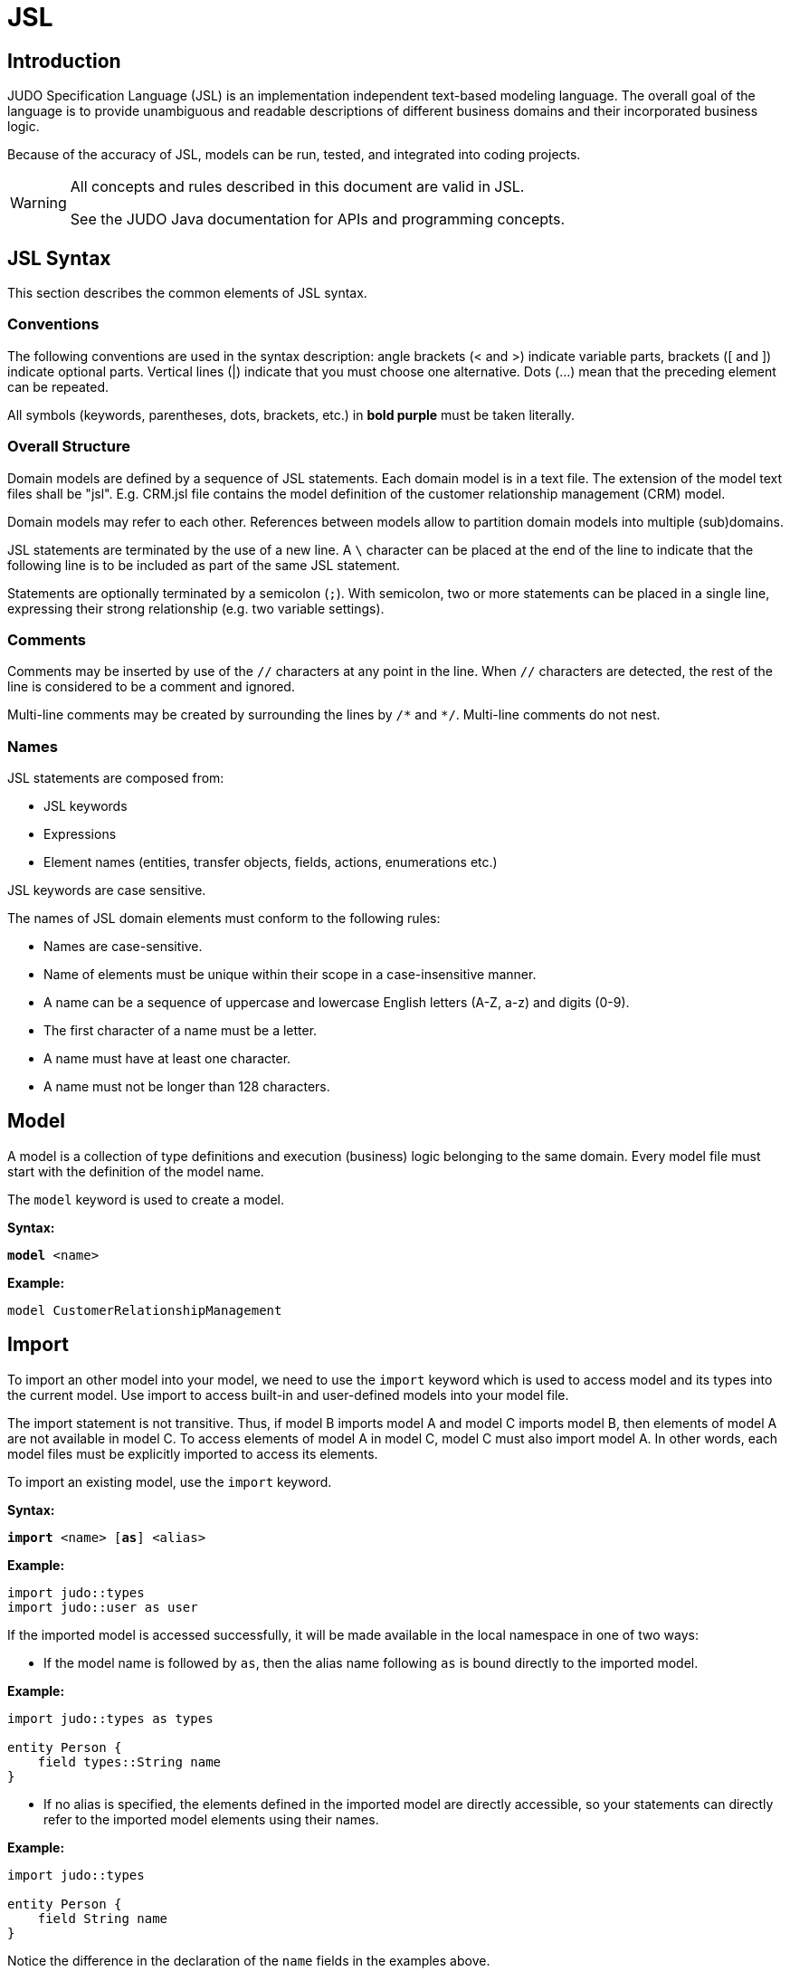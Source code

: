 = JSL
ifndef::env-site,env-github[]
// include::../_attributes.adoc[]
endif::[]
// Settings
:idprefix:
:idseparator: -
:icons: font
:KW: [purple]##**
:KWE: **##

////
TODO

* plantUML pictures
* optimistic locking
* remove judo word from judo::types ???
* case-sensitive (==) and case-insensitive (<,>) comparsion of strings shall be reviewed

* field keyword is optional (or not?)
* float primitive type
* numeric operators must be tested
* millisecond in arithmetic in sql shall be tested
* add syntax highlight to example codes
* there are no domain model primitives defined by default shall be discussed more in details

////

== Introduction

JUDO Specification Language (JSL) is an implementation independent text-based modeling language. The overall goal of the language is to provide unambiguous and readable descriptions of different business domains and their incorporated business logic.

Because of the accuracy of JSL, models can be run, tested, and integrated into coding projects.

[WARNING]
====
All concepts and rules described in this document are valid in JSL.

See the JUDO Java documentation for APIs and programming concepts. 
====

== JSL Syntax

This section describes the common elements of JSL syntax.

=== Conventions

The following conventions are used in the syntax description: angle brackets (< and >) indicate variable parts, brackets ([ and ]) indicate optional parts. Vertical lines (|) indicate that you must choose one alternative. Dots (...) mean that the preceding element can be repeated.

All symbols (keywords, parentheses, dots, brackets, etc.) in [purple]#**bold purple**# must be taken literally.

=== Overall Structure

Domain models are defined by a sequence of JSL statements. Each domain model is in a text file. The extension of the model text files shall be "jsl". E.g. CRM.jsl file contains the model definition of the customer relationship management (CRM) model.

Domain models may refer to each other. References between models allow to partition domain models into multiple (sub)domains.

JSL statements are terminated by the use of a new line. A `\` character can be placed at the end of the line to indicate that the following line is to be included as part of the same JSL statement.

Statements are optionally terminated by a semicolon (`;`). With semicolon, two or more statements can be placed in a single line, expressing their strong relationship (e.g. two variable settings).

=== Comments

Comments may be inserted by use of the `//` characters at any point in the line. When `//` characters are detected, the rest of the line is considered to be a comment and ignored.

Multi-line comments may be created by surrounding the lines by `/\*` and `*/`. Multi-line comments do not nest.

=== Names

JSL statements are composed from:

* JSL keywords
* Expressions
* Element names (entities, transfer objects, fields, actions, enumerations etc.)

JSL keywords are case sensitive.

The names of JSL domain elements must conform to the following rules:

* Names are case-sensitive.
* Name of elements must be unique within their scope in a case-insensitive manner.
* A name can be a sequence of uppercase and lowercase English letters (A-Z, a-z) and digits (0-9).
* The first character of a name must be a letter.
* A name must have at least one character.
* A name must not be longer than 128 characters.


== Model

A model is a collection of type definitions and execution (business) logic belonging to the same domain. Every model file must start with the definition of the model name.

The `model` keyword is used to create a model.

*Syntax:*

[subs="quotes"]
----
[purple]#**model**# &lt;name>
----

*Example:*

----
model CustomerRelationshipManagement
----

== Import

To import an other model into your model, we need to use the `import` keyword which is used to access model and its types into the current model. Use import to access built-in and user-defined models into your model file. 

The import statement is not transitive. Thus, if model B imports model A and model C imports model B, then elements of model A are not available in model C. To access elements of model A in model C, model C must also import model A. In other words, each model files must be explicitly imported to access its elements.

To import an existing model, use the `import` keyword.

*Syntax:*

[subs="quotes"]
----
[purple]#**import**# &lt;name> &#x5B;[purple]##**as**##] &lt;alias>
----

*Example:*

----
import judo::types
import judo::user as user
----

If the imported model is accessed successfully, it will be made available in the local namespace in one of two ways:

* If the model name is followed by `as`, then the alias name following `as` is bound directly to the imported model.

*Example:*

----
import judo::types as types

entity Person {
    field types::String name
}
----

* If no alias is specified, the elements defined in the imported model are directly accessible, so your statements can directly refer to the imported model elements using their names.

*Example:*

----
import judo::types

entity Person {
    field String name
}
----

Notice the difference in the declaration of the `name` fields in the examples above.

== Primitives

In order to support JSL as a rigorous modeling formalism, the primitive data types in the model must be specified.

JSL allows the following “base types” for primitive specification:

* boolean
* binary
* string
* numeric
* date
* time
* timestamp

The above base types cannot be used directly in domain models. However, you must define the primitive types used in your domain model. Or, you can import existing domain model primitives, for example, importing the built-in `judo::types` model.

To define a new domain model primitive, use the `type` keyword.

*Syntax:*

[subs="quotes"]
----
[purple]#**type**# &lt;basetype> &lt;name> &#x5B; [purple]#**(**#&lt;parameter name> [purple]#**=**# &lt;parameter value>][purple]#**,**# ...[purple]#**)**# ]
----

where the <basetype> is one of the base types defined above, the <name> is the name of the domain model primitive, and there can be an additional list of parameters for each base type. The optional comma-separated parameter list consists of name-value pairs, using `=` between name and value.

Parameters are constraints that restrict the use of the newly created primitive data type.

*Example:*

----
type boolean Boolean
type numeric Integer(precision = 9, scale = 0)
type string String(max-length = 128)
----

The <<Base types>> section provide examples of each base type and its possible constraints and operations.


== Enumeration

An enumeration is a primitive data type whose values are called enumeration members. Enumeration members are listed as a pair of a text (the literal) and an integer (the ordinal). An enumeration member is represented with the qualified name of enumeration tagged with literal, for example `Titles#MR` or `example::Color#RED`.

Enumeration members can be ordered by their ordinal. In addition, ordinals are for run-time storage and to help model restructuring and data migration.

The ordinal parts of the enumeration members within an enumeration must be unique. The literals of the enumeration members within an enumeration must be unique in case-insensitive manner. Enumeration literals are usually uppercase to improve readability.

An enumeration must have at least one enumeration member.

To define an enumeration, use the `enum` keyword.

*Syntax:*

[subs="quotes"]
----
[purple]#**enum**# &lt;name> [purple]#**{**#
    &#x5B;&lt;literal> [purple]##**=**## &lt;ordinal>] ...
[purple]#**}**#
----

where the <name> is the name of the enumeration, and the enumeration members are defined between `{` and `}`. Enumeration members are defined as a list of <literal> and <ordinal> pairs using `=` between them.

*Example:*

----
enum Direction {
    NORTH = 1
    EAST = 2
    SOUTH = 3
    WEST = 4
}

entity Ship {
    field Direction course
}
----

In the example above, the Ship entity has a course field that shows its current direction.

The supported operators of enumeration are the following:

[options="header",cols="1,1,6,5a"]
|======================================================================
|Operator              |Result  |Meaning |Example
|`<`, `>`, `==`, `!=`, `\<=`, `>=`|Boolean |Comparison. Enumeration members of two different enumerations are not comparable.|

* `example::Title#MRS == example::Title#MS` is `false`
* `example::Title#MR != `example::Title#MRS` is `true`
* `example::Title#MR == example::Color#RED` is not valid
|======================================================================

Supported functions are listed in chapter <<Enumeration functions>>.

////
[NOTE]
====
Persistent enumeration members are stored as numbers (ordinal), literals are resolved based on current model by JUDO runtime.
====

[WARNING]
====
Enumeration literals are not resolved yet by exposed services, they are represented with their ordinal values on REST interfaces.
====
////

== Entity

Data model is the core part of the domain model that captures the real-world business entities and business rules that determine how data can be created, stored, and changed.

The persistent data of a domain model is stored in the form of entities. An entity type (or shortly an entity) may have identifiers, stored fields, derived fields, relations and constraints that are referred to as members of an entity. See section <<Members>>.

Entities in the domain model enables us to work with data in the form of domain-specific objects and properties, such as customers and customer addresses, without having to concern themselves with the underlying database tables and columns where this data is stored. With entities, you can work at a higher level of abstraction when they deal with data, and can create and maintain applications with less code than in traditional applications.

Entities represent persistent data, independent of the underlying data storage mechanism. When modeling the business domain, the persistent data is defined in terms of entity types, their attributes and relations. Actual data is stored by creating instances of entity types.

[NOTE]
====
An important aspect of entities is that they have identity, that is, all instances of an entity have a (universally) unique identifier that never changes. This unique identifier is not accessible in JSL and should not be confused with identifier members that can be defined for entities in JSL.
====

To define an entity, use the `entity` keyword.

*Syntax:*

[subs="quotes"]
----
[purple]#**entity**# &#x5B;[purple]##**abstract**##] &lt;name> &#x5B;[purple]##**extends**## &lt;entity>[purple]##**,**## ...] [purple]##**{**##
    [member] ...
[purple]#**}**#
----

where the <name> is the name of the entity, and the entity members are defined between `{` and `}`. The keyword `extends` indicates that an entity is inherited from another entities. See the section <<Inheritance>> for more details.

*Example:*

----
entity Person {
}
----

The example above defines an empty entity named Person. This entity has no member declarations (fields or relations).

An entity can be defined as an abstract using the keyword `abstract`. An abstract entity cannot be instantiated, it is intended to be inherited by other entities.

*Example:*

----
entity abstract Employee {
}
----

Before explaining the entity members in detail we need to understand the reference variables (or simple references) and collections.

=== Reference
When a new entity instance is created, its space is reserved in the persistent storage. To access an entity instance, we need a pointer element. This pointer is called a reference, which simply points to the entity instance (which is created in persistent storage).

Reference variables do not have to point to an entity, or in other words references can be undefined. If no default value set for a reference, it will have an undefined value.

When you pass a reference value to another reference, the references will point to the same entity instance. If you delete the entity instance through one of the references, both references will have an undefined value. 

=== Collection

A collection contains a set of (entity) references. Collections always contain unique references, which means that there are no two references in a collection that point to the same entity. Collections always keep their members sorted, which means that after sorting a collection, subsequent iterations access the members of the collection in the same order.

Collections cannot be undefined, but collections can be empty. A collection cannot contain undefined reference. Once an entity instance is deleted, references to it are deleted from all collections.

== Members

An entity can encapsulate fields, identifiers, relations and derived fields. The following table summarizes the possible entity members and their available modifiers. There are two types of member modifiers:

* The _list_ modifier means that the field returns a list of values rather than a single value of its type.

* The _required_ modifier means that the return value of the member must be specified, so the value is not allowed to be undefined.

[options="header", cols="2,^1,^1"]
|====================
|Member       | List | Required
|primitive field      |  | icon:check[role=green]
|primitive identifier |  | icon:check[role=green]
|primitive derived    |  |
|entity field         | icon:check[role=green]  | icon:check[role=green]
|entity derived       | icon:check[role=green]  |
|entity relation      | icon:check[role=green]  | icon:check[role=green]
|====================

[NOTE]
====
No field can be list and required at the same time.
====

Detailed explanation of entity member declarations are provided in the later sections.

=== Primitive field

An entity can contain data descriptions called fields. A primitive field has a domain primitive type, in other words, it is a primitive typed element. Primitive fields cannot store multiple primitive values (that is, a lists), but only a single primitive value.

Use the `field` keyword to specify a primitive field within an entity.

*Syntax:*

[subs="quotes"]
----
[purple]#**field**# &#x5B;[purple]##**required**##] &lt;primitive> &lt;name> &#x5B;[purple]##**=**## &lt;default>]
----

where <primitive> is the name of a domain model primitive and <name> is the referable name of the primitive field.

The keyword `required` means that the value of the field must be specified, so the value is not allowed to be UNDEFINED. Each newly created entity instance must set this field.

Optionally, a <default> value can be specified as an expression. The <default> value expression is evaluated when a new instance of the entity is created, and the field is set according to the default value expression. See <<Expression>> later.

[NOTE]
====
The `self` variable cannot be used in default expressions. 
====

*Example:*

----
entity Person {
    field required String firstName
    field required String lastName
    field String midName = ""
}
----

The example above defines an entity named Person. This entity has three primitive fields. firstName and lastName are two required strings, and midName is an optional string with an empty string by default.

=== Composite field

A composite field, or composition, is a field member whose type is an entity. A composite field may contain a list of entity instances.

[IMPORTANT]
====
An important feature of composite fields is that after deleting an entity, all of its composite fields are also deleted. Composite fields can also be thought of as entities that are not created within the shared space of the persistent storage, but within the holding entity.
====

Use the `field` keyword to specify a composite field within an entity.

*Syntax:*

////
[subs="quotes"]
----
[purple]#**field**# &#x5B;[purple]##**required**##] &lt;entity>&#x5B;[purple]##**[]**##] &lt;name> &#x5B;[purple]##**=**## &lt;default>]
----
////
[subs="quotes"]
----
[purple]#**field**# &#x5B;[purple]##**required**##] &lt;entity>&#x5B;[purple]##**[]**##] &lt;name>
----

where <entity> is the name of an entity and <name> is the referable name of the composition.

The optional `[]` indicates that the composite field stores a list of entity instances rather than a single <entity> instance. In other words, the cardinality of the field is a collection.

The keyword `required` means that the value of the field must be specified, so the value is not allowed to be UNDEFINED. Each newly created entity instance must set this field. The keyword `required` is not allowed in fields with an entity list type.

////
Optionally, a <default> value can be specified as an expression. The <default> value expression is evaluated when a new instance of the entity is created, and the field is set according to the default value expression. See <<Expression>> later.

[NOTE]
====
The `self` variable cannot be used in default expressions. 
====
////

*Example:*

----
entity Address {
    field required String line1
    field String line2
    field String City
    field String ZipCode
}

entity Person {
    field required Address address
}
----

The example defines the Address entity with its primitive fields, and each Person instance must have exactly one composite Address.

=== Identifier

Identifiers are regular primitive fields, but it is ensured that the value of the field for each entity instance is different (unique). Note that, the undefined value is considered different from any value. (Undefined is also considered to be different from undefined.)

Use the `identifier` keyword to specify a unique field within an entity.

*Syntax:*

[subs="quotes"]
----
[purple]#**identifier**# &#x5B;[purple]##**required**##] &lt;primitive> &lt;name> &#x5B;[purple]##**=**## &lt;default>]
----

where <primitive> is the name of a domain model primitive and <name> is the referable name of the identifier. Not all primitive types can be used as identifiers. Only domain primitives that have the following base type can be used as identifier types:

* boolean
* string
* numeric
* date
* timestamp and
* enumerations

The keyword `required` means that the value of the identifier must be specified, so the value is not allowed to be UNDEFINED.

Optionally, a <default> value can be specified as an expression. The <default> value expression is evaluated when a new instance of the entity is created, and the identifier is set according to the default value expression. See <<Expression>> later.

[NOTE]
====
The `self` variable cannot be used in default expressions. 
====

*Example:*

----
entity Person {
    identifier required String email
}
----

The example above defines `email` as a required string and serves as an identifier. This means you can find up to one Person if you know an email address. 

=== Unidirectional relation

Relation is an association between two entities which is used to show that instances of entities could be linked to each other in run-time. In run-time, a relation designates a unique and unordered set of instances of an entity called target entity.

[NOTE]
====
Unlike composite fields, when an entity is deleted, the entity instances referenced in its relations are NOT deleted.
====

Relations can be unidirectional or bidirectional.

An unidirectional relation can only be navigated in one direction: from the referring side to the target of the relation. Navigation means that at run-time, the owner of the relation knows the instance(s) of the target of the relation.

Use the `relation` keyword to specify an association between two entities. The syntax of the unidirectional relation is as follows.

*Syntax:*

[subs="quotes"]
----
[purple]#**relation**# &#x5B;[purple]##**required**##] &lt;entity>&#x5B;[purple]##**[]**##] &lt;name>
----

where <entity> is the name of an entity to which the relation is targeted. The <name> is used to identify the relation within the entity, it is commonly referred to as role name.

The optional `[]` behind the <entity> indicates that the relation is a list of entity instances rather than a single reference to one <entity>. In other words, the cardinality of the relation is a collection.

The keyword `required` means that the value of the relation must be specified, so the value is not allowed to be UNDEFINED. Each newly created entity instance must set this field. The keyword `required` is not allowed in fields with an entity list type.

*Example:*

----
entity SalesPerson {
	relation Lead[] leads
}

entity Lead {
	relation required Customer customer
}

entity Customer {
}
----

The example above defines two uni-directional relations. `leads` is defined within SalesPerson entity and can refer to a list of Lead entities that belong to a particular salesperson. `customer` relation is defined within the Lead entity and targets the customer who would make the purchase. 

=== Bidirectional relation

A bidirectional relation can be navigated in both directions. Both ends of a bidirectional relation cannot be single-required at the same time.

The syntax of the bidirectional relation is an extension of unidirectional syntax.

*Syntax:*

[subs="quotes"]
----
[purple]#**relation**# &#x5B;[purple]##**required**##] &lt;entity>&#x5B;[purple]##**[]**##] &lt;name> &#x5B;[purple]##**opposite**## &lt;opposite>|[purple]##**opposite-add**## &lt;opposite>&#x5B;[purple]##**[]**##]]
----

The `opposite` keyword is used to link two relations to a bidirectional relation. The `opposite` keyword must be used on both sides of the bidirectional relation.

*Example:*

----
entity SalesPerson {
	relation Lead[] leads opposite salesperson
}

entity Lead {
	relation required SalesPerson salesperson opposite leads
}
----

The `opposite-add` keyword with a simple <opposite> is used to create a bidirectional relation and inject the opposite relation to an already defined entity without changing the original definition of the entity.

The `opposite-add` keyword with an <opposite> and `[]` injects a list relation in the target entity.

The example below defines two bidirectional relations. Defining the `salesperson` relation in the Lead entity also adds a list relation to the SalesPerson entity named `leads`. In addition, the relation defined in the Customer entity adds a single customer relation to the Lead entity.

*Example:*

----
entity SalesPerson {
}

entity Lead {
	relation required SalesPerson salesperson opposite-add leads[]
}

entity Customer {
	relation Lead[] leads opposite-add customer
}
----

=== Derived field

A derived field is a kind of field that provides a flexible mechanism to read its value. The value of a derived field can not set, in other words derived fields are read only. However, derived fields can be used as if they are ordinary fields, but they have a special expressions called getter expression. The getter expression is used to return the value of the derived field. The getter expression must return the same type or same entity or same set of entities as the derived field type.

Use the `derived` keyword to specify a derived field within an entity.

*Syntax:*

[subs="quotes"]
----
[purple]#**derived**# &lt;primitive> &lt;name> [purple]##**=>**## &lt;getter>
----

where <primitive> is the name of a domain model primitive, and <name> is the referable name of the derived field, or

*Syntax:*

[subs="quotes"]
----
[purple]#**derived**# &lt;entity>&#x5B;[purple]##**[]**##] &lt;name> [purple]##**=>**## &lt;getter>
----

where the <entity> is the name of an entity, and <name> is the referable name of the derived field. The optional `[]` indicates that the derived field returns a list of <entity> instances rather than a single reference to one <entity>.

The <getter> expression returns the value of the derived field whenever it is requested. See <<Expression>> later.

[NOTE]
====
Note that the derived members do not use the assignment operator (=) but the arrow operator (\=>) to set the value.
====

*Example:*

----
entity Person {
    field required String firstName
    field required String lastName

	derived	String fullName => self.firstName + " " + self.lastName
}
----

The example above defines two stored fields and a derived field. The name of the derived field is `fullName` and its value is calculated by concatenating the `firstName` and `lastName` with a space in the middle. Note the `self` keyword in the getter expression which refers to the current Person object.

*Example:*

----
entity SalesPerson {
	relation Lead[] leads
	
	derived Lead topLead => self.leads!head(l | l.value DESC)!any()
}

entity Lead {
    field Integer value
}
----

In the second example the `topLead` derived returns the highest value lead.

== Inheritance

Inheritance is a mechanism by which more specific entities incorporate structure of the more general entities (called parent entities).

Entities may inherit identifiers, stored fields, derived fields, relations and entity constraints from their parent entities. An entity and its parent entity are in IS-A relation, the entity can replace its parent entity anywhere.

Inherited members of an entity which were defined in the parent behave as if they were defined in the entity itself.

An entity may be the parent of any number of other entities and may have any number of parents. An entity should not be inherited from itself, either directly or indirectly.

An entity cannot have an inherited and a non-inherited member with the same name. Thus, overriding members is not allowed. In addition, an entity cannot inherit two members with the same name from two different parents.

The `extends` keyword in the entity declaration indicates that an entity is inherited from another entities. 

*Example:*

----
entity Person {
    identifier required String email
    field required String firstName
    field required String lastName
    field String midName = ""
}

entity SalesPerson extends Person {
    relation Person manager
}
----

In the above example the SalesPerson entity inherits the four fields of the Person entity and defines a relation to its manager.

*Example:*

----
entity Person {
    identifier required String email
    field required String firstName
    field required String lastName
    field String midName = ""
}

entity abstract Employee {
    relation Employee manager
}

entity SalesPerson extends Person, Employee {
}
----

In the second example above the SalesPerson entity inherits the four fields of the Person entity and inherits its relationship with its manager from the Employee entity. This is an example of multiple inheritance.

== Query

A query is a request that retrieves a primitive or entities. Each query has a return type, a name and a query expression, which is used to calculate the return value. The query expression must return the same type or same entity or same set of entities as the query type.

There are two main differences between queries and derived members. Queries can have arguments, and queries are not executed automatically when an entity is referenced (so the values are not calculated immediately), but their value is calculated only when the query name is referenced.

There are two types of queries

* _instance query_ and
* _static query_

=== Instance query

Instance queries are declared within the scope of an entity. The entity that contains the query can be referred to as `self` in the query expression.

Use the `query` keyword to specify a query within an entity.

*Syntax:*

[subs="quotes"]
----
[purple]#**query**# &lt;primitive> &lt;name> &#x5B;[purple]##**(**##&lt;primitive> &lt;argument> [purple]##**=**## &lt;default>[purple]##,## ...[purple]##**)**##] [purple]##**=>**## &lt;expression>
----

where <primitive> is the name of a domain model primitive that will be returned, and <name> is the referable name of the query, or

*Syntax:*

[subs="quotes"]
----
[purple]#**query**# &lt;entity>&#x5B;[purple]##**[]**##] &lt;name> &#x5B;[purple]##**(**##&lt;primitive> &lt;argument> [purple]##**=**## &lt;default>[purple]##**,**## ...[purple]##**)**##] [purple]##**=>**## &lt;expression>
----

where the <entity> is the name of an entity that will be returned, and <name> is the referable name of the query. The optional `[]` indicates that the query returns a list of <entity> instances rather than a single reference to one <entity>.

The <expression> calculates the return value of the query whenever it is requested. See <<Expression>> later.

[NOTE]
====
Note that queries do not use the assignment operator (=) but the arrow operator (\=>) to set the value.
====

The optional comma separated list is the arguments of the <expression>. The arguments can be used in the <expression>. <primitive> is the type of argument which can be a domain model primitive only. <argument> is the name of the argument. Arguments must be declared with <default> values. The default values are used when the query is executed by one or more missing arguments.

*Example:*

----
entity SalesPerson {
	relation Lead[] leads
	
	query Lead[] leadsBetween(Integer min = 0, Integer max = 100) => \
	    self.leads!filter(l | l.value > min and  l.value < max)
}

entity Lead {
    field Integer value
}
----

The example above shows the query `leadsBetween`, which has two arguments (`min` and `max`). It returns the leads of a salesperson with a value between `min` and `max`. If no arguments are specified when executing `leadsBetween`, the query returns leads between 0 and 100. For more details about expressions, see the chapter <<Expression>>.

=== Static query

Static queries are very similar to instance queries, but static queries are within the scope of the model, not the scope of the entity. Thus, static queries cannot use `self` variable.

The syntax of the static query declaration is the same as the syntax of the instance query declaration.

*Example:*

----
entity SalesPerson {
	relation Lead[] leads
}

entity Lead {
    field Integer value
}

query Lead[] leadsBetween(Integer min = 0, Integer max = 100) => \
    SalesPerson.leads!filter(l | l.value > min and  l.value < max)
----

The example above shows the static query `leadsBetween`, which has two arguments (`min` and `max`). It returns the leads of of all salespersons with a value between `min` and `max`.

== Error

[NOTE]
====
In the current release, error definitions are not used in JSL. However, the Java API can use error definitions.
====

An error is an event that occurs during the execution of an application. If an error occurs within the application, it interrupts the normal process of program instructions, and the application must create an error description object to pass it to the external caller.

Error descriptors can only contain fields of domain primitive type. Errors are usually kept simple, often only offering a few number of fields that allow information about the error to be extracted by handlers for the error.

To define an error, use the `error` keyword.

*Syntax:*

[subs="quotes"]
----
[purple]#**error**# &lt;name> &#x5B;[purple]##**extends**## &lt;error>] [purple]#**{**#
    [field] ...
[purple]#**}**#
----

where the <name> is the name of the error, and the error fields are defined between `{` and `}`.

*Example:*

----
error GenericError {
}
----

The example above defines an error named GenericError. This error has no fields.

An error may contain data descriptions called fields. A field has an associated domain type that must be a domain model primitive. Fields cannot store multiple primitive values (that is, lists, sets), but only a single primitive value.

Use the `field` keyword to specify a field within an error.

*Syntax:*

[subs="quotes"]
----
[purple]#**field**# &#x5B;[purple]##**required**##] &lt;primitive> &lt;name> &#x5B;[purple]##**=**## &lt;default>]
----

where <primitive> is the name of a domain model primitive, and <name> is the referable name of the field.

The keyword `required` means that the value of the field must be specified, so the value is not allowed to be UNDEFINED. Each newly created error instance must set this field.

Optionally, a <default> value can be specified as an expression. The <default> value expression is evaluated when a new instance of the error is created, and the field is set according to the default value expression. See <<Expression>> later.

[NOTE]
====
The `self` variable cannot be used in default expressions. 
====

*Example:*

----
error PersonNotFound {
    field required String email
}
----

The example above defines an error named PersonNotFound. This error has only one field. `email` is a required string that contains an email address that doesn't match any person's email address.

Errors can be inherited from each other using the keyword `extends`. Inheritance of errors is the same mechanism as inheritance of entities. However, errors can only have one parent. To learn more about inheritance, read the chapter on inheriting entities.

*Example:*

----
error GenericError {
    field required Integer code
}

error PersonNotFound extends GenericError {
    field required String email
}
----

The example above shows an error inheritance. The `PersonNotFound` error inherits the numeric value `code` from the parent named `GenericError`.

////

== Constraints and validators

// next release

A constraints and validators represent some restriction related to an entity (which owns them). Both are specified by a logical expression that must be evaluated to true or false and satisfied (i.e. evaluated to true) by the correct use of the system. One entity may have multiple constraints and validators that must be satisfied.

There are two important differences between constraints and validators:

* moment of evaluation and
* elements that can be used in their logical expression.

The moment of evaluation differs as follows. Constraints are automatically evaluated after the business logic service is completed (i.e. when the system returns the result to the external caller). In contrast, validators are not evaluated automatically, you must use the `validate` command on the entity to evaluate all its validators.

The other difference is the logical expression, where constraints cannot refer to derived fields and relations. In other words, constraint can only refer to primitive and composite fields in their logical expression.

Use the `constraint` keyword to specify a constraint on an entity.

*Syntax:*

[subs="quotes"]
----
[purple]#**constraint**# &lt;expression> [purple]#**onerror**# &lt;error> [purple]#**(**#&#x5B;&lt;field> [purple]##**=**## &lt;value>][purple]##**,**##...[purple]#**)**#
----

Use the `validator` keyword to specify a validator on an entity.

*Syntax:*

[subs="quotes"]
----
[purple]#**validator**# &lt;expression> [purple]#**onerror**# &lt;error> [purple]#**(**#&#x5B;&lt;field> [purple]##**=**## &lt;value>][purple]##**,**##...[purple]#**)**#
----

where <expression> is a logical expression that is evaluated and <error> is the error that will be thrown in case of the false evaluation, with its field assignments in parentheses.

*Example:*

----
error NameIsTooShort {
    field required String name
}

entity Person {
    field required String firstName
    field required String lastName
    field String midName = ""
    
    constraint self.firstName!length() + self.lastName!length() > 4 \
    onerror NameIsTooShort(name = self.firstName + " " + self.lastName)
}
----

The example above checks if a person's full name is longer than four characters. If not, it throws an error with the person's full name in its `name` field.

////

== Expression

Constant values, entity members, operators, query executions and function calls can be combined into sequences known as expressions. Among other things, expressions are used to navigate and query a domain model.

An expression is evaluated to a value, which can be primitive value (e.g. 42 or "apple"), entity instance or a collection of instances.

*Data expressions* returns values of primitive types, such as strings or integers. A data expression can be

* a literal (e.g. `"Hello world"`, `3.14`),
* a field selector (`self.myAttribute`, `self.relation.otherAttribute`)
* an expression containing other data expressions and operators, such as `2 + 4 * self.myIntegerAttribute`

*Reference expressions* returns an entity instance or collection of entity instances.

In most cases, an expression is a single-line construct, but to create multi-line expressions, use the `\` character at the end of the line and continue the expression on the next line. Another way to create multi-line expressions is to use parentheses because newline characters are ignored in parentheses.

*Examples:*

----
// it is a single line expression
derived String fullName => self.firstName + " " + self.lastName
    
// it is a multi-line expression
derived String fullName => self.firstName + \
                          " " + \
                          self.lastName

// it is also a valid multi-line expression
derived String fullName => (self.firstName +
                          " " +
                          self.lastName)
    
----

Keywords in expressions are case insensitive, e.g. you can write the boolean `true` value as `TRUE` or `True` as well.

=== Operators

Operators perform a function on one or two operands. Operators that require a single operand are called unary operators. Operators that require two operands are binary operators. The `+` operator is a binary operator that sums the values of the right and left operands.

An operator also returns a value. The value and its type depends on the operator and the type of its operands. For example, the arithmetic operators (perform basic arithmetic operations such as addition and subtraction) return numbers. The data type returned by the arithmetic operators depends on the type of its operands: if you add two integers, you get an integer back. An operation is said to evaluate to its result.

We can divide operators into these categories:

// * assignment (`=`,`+=`,`-=`)
* assignment (`=`)
* arithmetic (`+`, `-`, `*`, `/`, `div`, `mod`, `^`)
* relational (`==`,`!=`,`<`,`>`,`>=`,`\<=`)
* conditional (`? :`) and
* logical (`and`, `or`, `xor`, `implies`).

The following table summarizes the precedence of operators used in expressions.

[options="header", cols="1,2"]
|====================
|Precedence |Operator
|10         |`()`
|9          |`not`
|8          |`*`, `/`, `div`, `mod`
|7          |`+`, `-`
|6          |`>`, `<`, `\<=`, `>=`
|5          |`==`, `!=`
|4          |`and`
|3          |`or`
|2          |`? :`
// |1          |`=`, `+=`, `-=`
|1          |`=`
|====================

=== Navigation

Navigation is used to traverse model relations to access the instance(s) linked to an instance or set of instances.

In expressions, the `.` (dot) character is used to navigate from an instance or a collection of instances.

The starting point of the navigation can be

* a static collection of references using the syntax `model::entities::MyEntity`, which means all instances of the entity type `model::entities::MyEntity`, or
* a static query execution using the syntax `model::entities::MyQuery()`, which means all entity instances returned by the query `model::entities::MyQuery`
* the predefined variable called `self`. The `self` keyword refers to the current instance in an expression.

*Examples:*

----
// a navigation starting from static collection
derived Person[] allOwners => cars::Car.owner
    
// a navigation starting from self variable
derived Person owner => self.owner
----

Navigation can be chained, which means that you can navigate further from a navigation result.

----
derived Address ownerAddress => self.owner.address
----

In the example above, we first navigate from `self` to a Person entity who is the `owner` of the car. We then proceed to the `address` of the Person.

Navigation types can also be classified as follows.

*Instance navigation*

When navigating from a single instance, the result of the navigation depends on the cardinality of the relation being navigated.

* If the cardinality of the relation being navigated is single, the navigation returns a single entity instance or an UNDEFINED value.

* If the cardinality of the relation being navigated is collection, the navigation returns a collection even if there is no actual instance or there is only one instance in the collection.

*Collection navigation*

When navigating from an instance collection, regardless of the cardinality of relation being navigated, the result is always a collection.

=== Field selection

Both derived and stored field values of an entity can be read in expressions. To read a field value use the `.` (dot) character. The field selection can be chained for navigation expression. The field selection can only be chained for navigation that returns a single instance.

*Examples:*

----
derived String ownerName => self.owner.name
----

In the example above, the expression returns the owner's name.

=== Query execution

Static and instance queries can be used in expressions. To execute an instance query use the `.` (dot) character before the query name and append the arguments in parentheses. To execute a static query use its name as a navigation starting point and append the arguments in parentheses. If you do not pass arguments to a query append parentheses with no arguments between them.

Query arguments can be literals only (e.g. `121`, `"apple"`, `true` etc.).

*Examples:*

----
derived Customer[] havingLeadsBetween0and10 => self.leadsBetween(min = 0, max = 10).customer
----

In the example above, the `leadsBetween` query is executed with two arguments.

=== Built-in functions

There are a number of built-in functions that are always available in expressions. To invoke a built-in function use the `!` character after a navigation, field or type selection.

*Syntax:*

[subs="quotes"]
----
&lt;navigation>[purple]#**!**#&lt;function>[purple]#**(**#&#x5B;&lt;parameter>][purple]##**,**##...[purple]#**)**#
----

where <navigation> is a valid navigation expression and <function> is the name of the function to be invoked. After the function name, the input parameters of the function are in parentheses.

*Examples:*

----
derived Integer count => self.courses!count()
derived Integer nameLength => self.owner.name!length()
----

The `self.courses!count()` evaluates to an integer, the size of the courses collection and the expression `self.owner.name!length()` will return the length of the owner's name field (assuming it is a String type).

==== Static functions

A special group of functions is __static functions__. Static functions are invoked on types rather than on instances or collections.

*Syntax:*

[subs="quotes"]
----
&lt;type>[purple]#**!**#&lt;function>[purple]#**(**#&#x5B;&lt;parameter>][purple]##**,**##...[purple]#**)**#
----

where <type> is a valid domain model primitive and <function> is the name of the function to be invoked. After the function name, the input parameters of the function are in parentheses.

*Example:*

----
field Time tm = Time!of(23,59,59)
----

The above example sets the `tm` field to `&#x60;23:59:59&#x60;` as default value.

==== Iterator functions

Functions that handle individual elements in a collection use an iterator variable.

*Syntax:*

[subs="quotes"]
----
&lt;navigation>[purple]#**!**#&lt;function>[purple]#**(**#&lt;variable> [purple]#**|**# &lt;expr>[purple]#**)**#
----

where <variable> is the name of the iterator variable that will iterate through all elements on the result of the <navigation> collection. The <expr> is an expression  that will provide the input list for the <function>.

Iterator variables are only accessible in parentheses where they have been defined. In other words, the scope of the iterator variable is limited to after the `|` (pipe) character. If the iterator expression contains another iterator function, the iterator variable of the embedding iterator function is not accessible within the embedded iterator function.

Using `self` in iterator expressions is not allowed.

*Examples:*

----
derived Integer averagePrice => self.orders!avg(order | order.price)
----

In the example above, we navigate to a collection orders and define an iterator variable named `order`. Then, we read the `price` field of orders and pass this list to the `avg` built-in function. The example calculates the average price of the orders.

Functions can also be chained. For example the expression below filters the orders based on their price, then return the maximum discount from these orders.

----
self.orders!filter(order | order.price > 100)!max(order | order.discount)
----

The list of available functions can be found in section <<Functions>>.

=== External variables

Some expressions require dynamic values that are provided by the surrounding environment and cannot be "wired" to the model as a constant, e.g. current time or OS environment variables. Variables of this type are referred to as external variables.

External variables can be accessed from the model using a category and key pair that are evaluated at runtime.

*Syntax:*

[subs="quotes"]
----
&lt;primitive>[purple]##**!getVariable**##(&lt;category>[purple]##**,**## &lt;key>[purple]##**)**##
----

where <primitive> is a domain primitive that defines the type of the returned value. The valid <category> and <key> pairs a listed in the table below.

[NOTE]
====
Domain primitive constraints are evaluated when “getVariable” is called. If the return value does not meet the primitive constraints, an error occurs.
====

[options="header",cols="2a,3a,6a"]
|==================================================
|Category     |Key                     |Description
|`SYSTEM`     |`current_date`
|Returns the current date.

`Date!getVariable("SYSTEM", "current_date")`

Shortcut: `Date!now()`


|`SYSTEM`     |`current_timestamp`
|Returns the current time.

`Timestamp!getVariable("SYSTEM", "current_timestamp")`

Shortcut: `Timestamp!now()`

|`SYSTEM`     |`current_time`
|Returns the current time.

`Time!getVariable("SYSTEM", "current_time")`

Shortcut: `Time!now()`

|`ENVIRONMENT`|_any_
|Returns an OS environment variable.

Path for the current working directory: `String!getVariable("ENVIRONMENT", "PWD")`

UID of running OS user: `Integer!getVariable("ENVIRONMENT", "UID")`
|`SEQUENCE`   |_sequence name_
|Returns next value of a given sequence. If the sequence does not already exist, it creates the sequence and returns the first sequence value.

Get next Order number: `Long!getVariable("SEQUENCE", "Order")`
|==================================================


=== Undefined

Field selectors and navigations can evaluate to undefined. Since undefined is not a possible value of any data type, it is not considered a __value__, but rather a marker (or placeholder) indicating the absence of value.

Any expression containing undefined value will also evaluate to undefined, e.g. `self.optionalAttribute + 2` will result undefined if `self.optionalAttribute` is not set.

In the case of logical values comparisons with undefined can never result in either true or false, but always in a third logical result, undefined.

Navigations from undefined references will also result in undefined. In other words, if any part of a navigation or function chain results undefined, the result of the whole navigation will be undefined. For example, `self.instances.other` will evaluate to undefined, when `self.instances` is undefined.

Functions applied on undefined references will also result in undefined. For example, `self.instances!count()` will evaluate to undefined instead of 0, when `self.instances` is undefined. The only exceptions are the `isDefined()` and `isUndefined()` functions. `self.name!isDefined()` will evaluate to `false` if `self.name` is undefined, and `self.name!isUndefined()` will evaluate to `false` if `self.name` is undefined.

In arithmetic expressions, any occurrence of undefined results in an undefined value. The expression `self.a + self.b` results in undefined if `self.a` or `self.b` is undefined.

The expression `self.firstName + " " + self.lastName` results in an undefined string if `self.firstName` or `self.lastName` is undefined.

To check if a field or relation is undefined use the `isDefined()` or `isUndefined()` functions. See <<Any type functions>>.

////

=== Create instance

// next release

A new instance of an entity type can be created with the name of the entity or with the optional the `new` keyword. The newly created instance can be assigned to a field.

*Syntax:*

[subs="quotes"]
----
&#x5B;[purple]##**new**##] &lt;entity> [purple]#**(**#&#x5B;&lt;field> [purple]##**=**## &lt;value>][purple]##**,**##...[purple]#**)**#
----

*Example:*

----
Person(name = "John Doe", age = 20)
new Person(name = "John Doe", age = 20)
----

Both statements in the above example create a Person entity instance with `name` and `age` fields.

[NOTE]
====
When creating a new instance, all required fields and relations must be defined in the list of member values.
====

To create a list of entities use the following syntax.

*Syntax:*

[subs="quotes"]
----
&#x5B;[purple]##**new**##] &lt;entity> [purple]##**&#x5B;**##&#x5B;&lt;element>][purple]##**,**## ... [purple]##**]**##
----

*Example:*

----
Person [Person(name = "John Doe", age = 20), Person(name = "Jane Doe", age = 19)]
----

The example above creates a list of persons with two entities in the list.

////

== Base types

=== String

String represents a text. String literals are delimited by double quotes. For example `"apple"`.

Escape sequences allow for the representation of some nongraphic characters as well as the double quote, and backslash characters in string literals.

Escape sequences are the followings:

----
\t    /* \u0009: horizontal tab HT */
\n    /* \u000a: linefeed LF */
\f    /* \u000c: form feed FF */
\r    /* \u000d: carriage return CR */
\"    /* \u0022: double quote " */
\\    /* \u005c: backslash \ */
----

In accordance with the above, multi-line string literals are allowed, inside the string literals "\n" escape sequence can be used for line breaks. The new line character is not allowed in string literals.

In some situations, it may be inconvenient that escape sequences are interpreted differently than the rest of the string literals. To overcome these situations, use raw string literals with the "r" character before the opening double quote. For example, the string literal `r"apple\nbanana"` is a single line string. 

To define string primitive, use the `type` keyword with `string`.

*Syntax:*

[subs="quotes"]
----
[purple]#**type string**# &lt;name> [purple]#**(max-length =**# &lt;length> &#x5B;[purple]##**, regex =**## &lt;regular expression>][purple]#**)**#
----

where the <name> is the name of the domain model string, and the mandatory <length> specifies the maximum length of the text that can be stored. The <length> must be between 1 and 4000.

The optional <regular expression> is a sequence of characters that specifies a pattern, that is for validation. The following tables summarize the regular expression constructs.

[options="header", cols="1,2"]
|====================
|Characters |Matches
|`x`        |The character x
|`\uhhhh`   |The character with hexadecimal value 0xhhhh
|`\t`       |The tab character
|`\n`       |The newline character 
|`\f`       |The form-feed character 
|`\r`       |The carriage-return character
|`\\`       |The backslash character
|====================


[options="header", cols="1,2"]
|====================
|Character classes  |Matches
|`[abc]`            |a, b, or c
|`[^abc]`           |Any character except a, b, or c
|`[a-z]`            |a through z
|`[^a-z]`           |Any character except a through z
|`[a-zA-Z]`         |a through z or A through Z
|====================


[options="header", cols="1,2"]
|====================
|Predefined classes |Matches
|`.`                |Any character
|`\d`               |Digit: [0-9]
|`\D`               |Non-digit
|`\s`               |Whitespace character: [ \t\n\r]
|`\S`               |Non-whitespace character
|`\w`               |Word character: [a-zA-Z_0-9]
|`\W`               |Non-word character
|====================


[options="header", cols="1,2"]
|====================
|Quantifiers    |Matches
|`x?`           |x, once or not at all
|`x*`           |x, zero or more times
|`x+`           |x, one or more times
|`x{n}`         |x, exactly n times
|`x{n,m}`       |x, at least n but not more than m times
|`x{n,}`        |x, at least n times
|====================


[options="header", cols="1,2"]
|====================
|Logical operators  |Matches
|`xy`               |x followed by y
|`x\|y`             |Either x or y
|`(x)`              |x as a group
|====================


[options="header", cols="1,2"]
|====================
|Boundaries |Matches
|`^`        |Start of line
|`$`        |End of line
|====================


*Example:*

----
type string String(max-length = 128)
type string LongString(max-length = 1024)
type string PhoneNumber(max-length = 32, regex = r"^(\+\d{1,2}\s)?\(?\d{2,5}\)?[\s-]\d{2,4}[\s-]\d{4}$")
----

This creates three domain model primitives. The first can store a maximum of 128 length text, the second may store texts up to 1024 characters.

The third string may accept only phone numbers. Please note that the regular expression is specified in a raw string using the `r` prefix. In the raw string the backslash (`\`) characters of the regular expression are not escaped. If you use the regular (non-raw) string to specify regex, you must escape the backslash characters as follows.

*Example:*

----
type string PhoneNumber (max-length = 32, regex = "^(\\+\\d{1,2}\\s)?\\(?\\d{2,5}\\)?[\\s-]\\d{2,4}[\\s-]\\d{4}$")
----


The supported operators of string are the following:

[options="header",cols="1,1,6,5a"]
|======================================================================
|Operator |Result  |Meaning |Example
|`==`       |Boolean |Case-sensitive comparison. |
* `"apple" == "apple"` is `true`
* `"Apple" == "apple"` is `false`
|`<`, `>`  |Boolean |Case-insensitive ordering. |
* `"apple" < "pear"` is `true`
* `"Apple" > "plum"` is `false`
|`+`       |String  |Concatenates two strings into a single string result. |
* `"apple" + "tree"` is `"appletree"`
|======================================================================

Supported functions are listed in chapter <<String functions>>.

=== Numeric

// TODO: operation precision shall be described (e.g. target type defines)

Numeric represents a numeric value. Numeric constants are represented by digits and at most a dot (`.`) symbol that cannot be the first nor the last character. For example `10` or `3.14`.

To define numeric primitive, use the `type` keyword with `numeric`.

*Syntax:*

[subs="quotes"]
----
[purple]#**type numeric**# &lt;name> [purple]#**(precision =**# &lt;precision>[purple]#**, scale =**# &lt;scale>[purple]#**)**#
----

where the <name> is the name of the domain model numeric,
the <precision> is the maximum total number of decimal digits that will be stored, both to the left and to the right of the decimal point. The precision must be greater than 0.
<scale> is the number of decimal digits that will be stored to the right of the decimal point (fraction). This number is subtracted from precision to determine the maximum number of digits to the left of the decimal point. Scale must be a value from 0 through precision.

*Example:*

----
type numeric Integer(precision = 9, scale = 0)
type numeric Currency(precision = 7, scale 2)
----

The supported operators of numeric are the following:

[options="header",cols="1,1,6,5a"]
|======================================================================
|Operator              |Result  |Meaning |Example
|`<`, `>`, `==`, `!=`, `\<=`, `>=`    |Boolean |Comparison. |
* `-1 < 10` is `true`
* `-1 > 0` is `false`
* `1.00 == 1` is `true`
* `0.9999 != 1` is `true`
* `10 >= 10` is `true`
* `9 \<= 8` is `false`
|`+`, `-`, `*`, `/`     |Numeric |Arithmetic operations. |
* `1 + 2` is `3`
* `2 - 3` is `-1`
* `2 * 2 * 3.14` is `12.56`
* `9.0 / 2` is `4.5`
|`mod`, `div`           |Numeric |Integer arithmetic operations, scale of both arguments must be 0. |
* `9 mod 2` is `1`
* `9 div 2` is `4`
|======================================================================

Supported functions are listed in chapter <<Numeric functions>>.

=== Boolean

Boolean represents a logical value: `true` or `false`.

To define boolean primitive, use the `type` keyword with `boolean`.

*Syntax:*

[subs="quotes"]
----
[purple]#**type boolean**# &lt;name>
----

where the <name> is the name of the domain model boolean.

*Example:*

----
type boolean Boolean
----

The supported operators of boolean are the following:

[options="header",cols="1,1,6,5a"]
|======================================================================
|Operator  |Result  |Meaning |Example
|`not`     |boolean |logical negation | `not true` is `false`
|`and`     |boolean |logical AND | `true and false` is `false`
|`or`      |boolean |inclusive logical OR | `true and false` is `true`
|`xor`     |boolean |exclusive logical OR | `true and true` is `false`
|`implies` |boolean |logical material implication | `true implies false` is `false`
|`? :`     |<any>   |conditional branching
|`true ? "A" : "B"` is `"A"`

`false ? "A" : "B"` is `"B"`

|======================================================================

// TODO: IN operator should be in expression

Besides true and false, the result of logical expressions can also be undefined. This three-valued logic is a consequence of supporting undefined to mark absent data. If a logical expression contains an undefined value, the result is calculated according to the Kleene three-valued logic. The truth table of the three-valued logic is as follows:

[options="header"]
|=============================================================================================
|`p`            |`q`            |`p or q`       |`p and q`      |`p xor q`      |`p implies q`
|`true`	        |`true`	        |`true` 	    |`true`	        |`false`        |`true`
|`true`	        |`false`	    |`true`         |`false`	    |`true`         |`false`
|`true`	        |`undefined`	|`true`	        |`undefined`	|`undefined`    |`undefined`
|`false`	    |`true`	        |`true`	        |`false`	    |`true`         |`true`
|`false`	    |`false`	    |`false`	    |`false`	    |`false`        |`true`
|`false`	    |`undefined`	|`undefined`	|`false`	    |`undefined`    |`true`
|`undefined`	|`true`	        |`true`	        |`undefined`	|`undefined`    |`true`
|`undefined`	|`false`	    |`undefined`	|`false`	    |`undefined`    |`undefined`
|`undefined`	|`undefined`	|`undefined`	|`undefined`	|`undefined`    |`undefined`
|=============================================================================================

[options="header"]
|=====================
|`p`          |`not p`
|`true`       |`false`
|`false`      |`true`
|`undefined`  |`undefined`
|=====================

Supported functions are listed in chapter <<Boolean functions>>.


=== Date

Date is a calendar date with no time nor time zone information. Date is delimited by backtick, for example `pass:[`2020-02-18`]`.

To define date primitive, use the `type` keyword with `date`.

*Syntax:*

[subs="quotes"]
----
[purple]#**type date**# &lt;name>
----

where the <name> is the name of the domain model date.

*Example:*

----
type date Date
----

The supported operators of date are the following:

[options="header",cols="1,1,6,5a"]
|======================================================================
|Operator                          |Result  |Meaning |Example
|`<`, `>`, `==`, `!=`, `\<=`, `>=`   |Boolean |Comparison. | `pass:[`2020-02-18` > `2020-01-01`]` is `true`
//|`+`                              |Date    |Adds n days to the original date where n must be a day architecture unit. |
//|`-`                              |Date    |Subtracts n days from the original date where n must be a day architecture unit. |
//|`Difference`                     |Measured|Returns the difference (time) between a date and another date. |
|======================================================================

Supported functions are listed in chapter <<Date functions>>.

=== Time

Time represents the time of day, independent of any particular day and with no time zone information.

Time literals can be represented as literals using the following syntax.

*Syntax:*

[subs="quotes"]
----
[purple]##**\`**##&lt;hh>[purple]##**:**##&lt;mm>&#x5B;[purple]##**:**##&lt;ss>][purple]##**`**##
----

where

* <hh> refers to a zero-padded hour between 00 and 23,
* <mm> refers to a zero-padded minute between 00 and 59,
* <ss> refers to a zero-padded second between 00 and 59,
* the surrounding backticks are required.

The valid values of time are between `pass:[`00:00:00`]` and `pass:[`23:59:59`]`.

The following examples are valid time literals.

*Example:*

----
`23:59:59`
`23:59`
----

To define time primitive, use the `type` keyword with `time`.

*Syntax:*

[subs="quotes"]
----
[purple]#**type time**# &lt;name>
----

where the <name> is the name of the domain model time.

*Example:*

----
type time Time
----

The supported operators of date are the following:

[options="header",cols="1,1,6,5a"]
|======================================================================
|Operator                          |Result  |Meaning |Example
|`<`, `>`, `==`, `!=`, `\<=`, `>=`  |Boolean |Comparison. | `pass:[`11:30` > `10:29`]` is `true`
|======================================================================

Supported functions are listed in chapter <<Time functions>>.

=== Timestamp

Timestamp is a value identifying when a certain event occurred or when a certain event will occur. The accuracy of the timestamp is in milliseconds, which is used for comparison.

Timestamp is surrounded by backticks ( ` ) and formatted using ISO-8601 standard, for example

`pass:[`2020-02-18T10:11:12Z`]`

`pass:[`2019-07-18T11:11:12+02:00`]`

`pass:[`2019-07-18T11:11:12.003+02:00`]`

To define timestamp primitive, use the `type` keyword with `timestamp`.

*Syntax:*

[subs="quotes"]
----
[purple]#**type timestamp**# &lt;name>
----

where the <name> is the name of the domain model timestamp.

*Example:*

----
type timestamp Timestamp
----

Some timestamp functions may expect time zone information as input. Use the following format to specify the time zone:

*Syntax:*

[subs="quotes"]
----
[purple]##**\`**##&#x5B;[purple]##**+**##|[purple]##**-**##]&lt;hh>[purple]##**:**##&lt;mm>[purple]##**`**##
----

where

* <hh> refers to a zero-padded hour between 00 and 23,
* <mm> refers to a zero-padded minute between 00 and 59,
* the surrounding backticks are required.

*Example:*

----
`+02:00`
----

The supported operators of timestamp are the following:

[options="header",cols="1,1,6,5a"]
|======================================================================
|Operator                          |Result    |Meaning |Example
|`<`, `>`, `==`, `!=`, `\<=`, `>=`    |Boolean   |Comparison |
* `pass:[`2020-02-18T10:11:12Z` != `2020-02-18T00:00:00Z`]` is `true`
* `pass:[`2020-02-18T09:11:12Z` == `2020-02-18T10:11:12+01:00`] is `true`
//|`+`                                |Timestamp |Adds duration to the original timestamp where duration must be a measured (time). |
//|`-`                                |Timestamp |Subtracts duration from the original timestamp where duration must be a measured (time). |
//|`Difference`                       |Measured  |Returns the difference (time) between a timestamp and an other timestamp. |
|======================================================================

Supported functions are listed in chapter <<Timestamp functions>>.

=== Binary

The binary data type contains an unlimited number of bytes.

To define binary primitive, use the `type` keyword with `binary`.

*Syntax:*

[subs="quotes"]
----
[purple]#**type binary**# &lt;name>
----

where the <name> is the name of the domain model binary.

*Example:*

----
type binary Binary
----

Supported functions are listed in chapter <<Binary functions>>.

== Functions

// TODO: use "given" expression in descriptions

=== Any type functions

Any type functions can be applied to any type or instance except collections.

[options="header",grid="none",cols="1a"]
|======================================================================
|`[purple]#**isDefined()**# : boolean`
|Evaluates to true if the value exists. Note, that `isDefined()` cannot be used for collections.
|Example: `"apple"!isDefined()` is `true`
|======================================================================

[options="header",grid="none",cols="1a"]
|======================================================================
|`[purple]#**isUndefined()**# : boolean`
|Evaluates to true if the value does not exist, e.g. it is undefined. Note, that `isUndefined()` cannot be used for collections.
|Example: `"apple"!isUndefined()` is `false`
|======================================================================

=== String functions

[options="header",grid="none",cols="1a"]
|======================================================================
|`[purple]#**length()**# : numeric`
|Returns the length of the string.
|Example: `"apple"!length()` is `5`
|======================================================================

[options="header",grid="none",cols="1a"]
|======================================================================
|`[purple]#**first(**#<n>[purple]##**)**## : string`
|Returns the first n characters of the original string, or the original string if its size is less than n. If n is less than 1, returns an empty string.
|Example: `"apple"!first(2)` is `"ap"`
|======================================================================

[options="header",grid="none",cols="1a"]
|======================================================================
|`[purple]#**last(**#<n>[purple]##**)**## : string`
|Returns the last n characters of the original string, or the original string if its size is less than n. If n is less than 1, returns an empty string.
|Example: `"apple"!last(1)` is `"e"`
|======================================================================

[options="header",grid="none",cols="1a"]
|======================================================================
|`[purple]#**position(**#<subs>[purple]##**)**## : numeric`
|Returns the position of the first occurrence of a substring in the original string, or 0 if the original string does not contain the substring. Position of the first character is 1.
|Example: `'apple'!position('p')` is `2`
|======================================================================

[options="header",grid="none",cols="1a"]
|======================================================================
|`[purple]#**substring(**#<position>[purple]##**,**## <length>[purple]##**)**## : string`
|Returns the substring starting from position in the given length. The position of the first character is 1.
|Example: `apple'!substring(2,3)` is `ppl`
|======================================================================

[options="header",grid="none",cols="1a"]
|======================================================================
|`[purple]#**lower()**# : string`
|Returns the original string with all alphabetic characters in lowercase.
|Example: `"ApPlE"!lower()` is `"apple"`
|======================================================================

[options="header",grid="none",cols="1a"]
|======================================================================
|`[purple]#**upper()**# : string`
|Returns the original string with all alphabetic characters in uppercase.
|Example: `"ApPlE"!upper()` is `"APPLE"`
|======================================================================

[options="header",grid="none",cols="1a"]
|======================================================================
|`[purple]#**capitalize()**# : string`
|Returns a string with the first letter capitalized and all other characters lowercased.
|Example: `"apPlE"!capitalize()` is `"Apple"`
|======================================================================

[options="header",grid="none",cols="1a"]
|======================================================================
|`[purple]#**matches(**#<pattern>[purple]##**)**## : boolean`
|Returns `true` if the string matches a given regular expression pattern, `false` otherwise. A detailed description of the regular expression can be found in the <<String>> section.
|Example: `"apple"!matches(r".*pl.")` is `true`
|======================================================================

[options="header",grid="none",cols="1a"]
|======================================================================
|`[purple]#**like(**#<pattern>[purple]##**)**## : boolean`
|Returns `true` if the string matches a given <pattern>, `false` otherwise. There are two wildcards used in the <pattern>:

* percent sign (%)

* underscore (_)

The percent sign represents zero, one, or multiple numbers or characters. The underscore represents a single number or character. These symbols can be used in combinations.

If either of these two signs is not used in the <pattern>, then the function acts like the equals operator.
|Example: `"apple"!like("%pl_")` is `true`
|======================================================================

[options="header",grid="none",cols="1a"]
|======================================================================
|`[purple]#**ilike(**#<pattern>[purple]##**)**## : boolean`
|Same as like(), but the pattern matching is case insensitive.
|Example: `"apPLe"!ilike("_pple")` is `true`
|======================================================================

[options="header",grid="none",cols="1a"]
|======================================================================
|`[purple]#**replace(**#<from>[purple]##**,**## <to>[purple]##**)**## : string`
|Returns a string where all substrings of the original string are replaced with a string.
|Example: `"apple"!replace("le", "endix")` is `"appendix"`
|======================================================================

[options="header",grid="none",cols="1a"]
|======================================================================
|`[purple]#**trim()**# : string`
|Returns the original string with all leading and trailing whitespace characters removed.
|Example: `"   apple   "!trim()` is `"apple"`
|======================================================================

[options="header",grid="none",cols="1a"]
|======================================================================
|`[purple]#**ltrim()**# : string`
|Returns the original string with all leading whitespace characters removed.
|Example: `"   apple   "!ltrim()` is `"apple  "`
|======================================================================

[options="header",grid="none",cols="1a"]
|======================================================================
|`[purple]#**rtrim()**# : string`
|Returns the original string with all trailing whitespace characters removed.
|Example: `"   apple   "!rtrim()` is `"   apple"`
|======================================================================


=== Numeric functions

[options="header",grid="none",cols="1a"]
|======================================================================
|`[purple]#**round()**# : numeric`
|Returns the closest integer.
|Example:
|`1!round()` is `1`
|`1.23!round()` is `1`
|`7.89!round()` is `8`
|`2.50!round()` is `3`
|`-2.5!round()` is `-3`
|`-1.23!round()` is `-1`
|`-7.89!round()` is `-8`
|======================================================================

[options="header",grid="none",cols="1a"]
|======================================================================
|`[purple]#**floor()**# : numeric`
|Returns the largest integer that is less than or equal to the argument.
|Example:
|`1!floor()` is `1`
|`2.9!floor()` is `2`
|`-2.9!floor()` is `-3`
|======================================================================

[options="header",grid="none",cols="1a"]
|======================================================================
|`[purple]#**ceil()**# : numeric`
|Returns the smallest integer that is greater than or equal to the argument.
|Example:
|`1!ceil()` is `1`
|`2.9!ceil()` is `3`
|`-2.9!ceil()` is `-2`
|======================================================================

[options="header",grid="none",cols="1a"]
|======================================================================
|`[purple]#**abs()**# : numeric`
|Returns the absolute value of the argument.
|Example:
|`1!abs()` is `1`
|`2.9!abs()` is `2.9`
|`-3!abs()` is `3`
|======================================================================

[options="header",grid="none",cols="1a"]
|======================================================================
|`[purple]#**asString()**# : string`
|Numeric value as string.
|Example: `123456.789!asString()` is `"123456.789"`
|======================================================================

=== Boolean functions

[options="header",grid="none",cols="1a"]
|======================================================================
|`[purple]#**asString()**# : string`
|Boolean value as string.
|Example: `true!asString()` is `"true"`
|======================================================================

=== Date functions

[options="header",grid="none",cols="1a"]
|======================================================================
|`[purple]#**year()**# : numeric`
|Returns the year part of date.
|Example: `&#x60;2021-03-02&#x60;!year()` is `2021`
|======================================================================

[options="header",grid="none",cols="1a"]
|======================================================================
|`[purple]#**month()**# : numeric`
|Returns the month part of date.
|Example: `&#x60;2021-03-02&#x60;!month()` is `3`
|======================================================================

[options="header",grid="none",cols="1a"]
|======================================================================
|`[purple]#**day()**# : numeric`
|Returns the day part of date.
|Example: `&#x60;2021-03-02&#x60;!day()` is `2`
|======================================================================

[options="header",grid="none",cols="1a"]
|======================================================================
|`[purple]#**of(**#<year>[purple]##**,**## <month>[purple]##**,**## <day>[purple]##**)**## : date`
|Static function, constructs a date value from the numeric parameters <year>, <month> and <day>. If any of the parameters is not integer, the result will be undefined. If any parameter is less than 1, the result will be undefined. If <month> is greater than 12, or <day> is greater than the last day of the month, it gives an undefined result.

|Example: `Date!of(2011,1,28)` is `&#x60;2011-01-28&#x60;`
|======================================================================

[options="header",grid="none",cols="1a"]
|======================================================================
|`[purple]#**asString()**# : string`
|Date value as string according to the ISO-8601 standard.
|Example: `&#x60;2021-03-02&#x60;!asString()` is `"2021-03-02"`
|======================================================================

=== Time functions

[options="header",grid="none",cols="1a"]
|======================================================================
|`[purple]#**hour()**# : numeric`
|Returns the hour part of time.
|Example: `&#x60;23:15:59&#x60;!hour()` is `23`
|======================================================================

[options="header",grid="none",cols="1a"]
|======================================================================
|`[purple]#**minute()**# : numeric`
|Returns the minute part of time.
|Example: `&#x60;23:15:59&#x60;!minute()` is `15`
|======================================================================

[options="header",grid="none",cols="1a"]
|======================================================================
|`[purple]#**second()**# : numeric`
|Returns the second part of time.
|Example: `&#x60;23:15:59&#x60;!second()` is `59`
|======================================================================

[options="header",grid="none",cols="1a"]
|======================================================================
|`[purple]#**of(**#<hour>[purple]##**,**## <minute>[purple]##**,**## <second>[purple]##**)**## : time`
|Static function, constructs a time value from the numeric parameters <hour>, <minute> and <second>. If any of the parameters is not integer, the result will be undefined. If any parameter is less than 0, the result will be undefined. If <hour> is greater than 23, or <minute> or <second> is greater than 59, it gives an undefined result.
|Example: `Time!of(13,45,00)` is `&#x60;13:45:00&#x60;`
|======================================================================

[options="header",grid="none",cols="1a"]
|======================================================================
|`[purple]#**asString()**# : string`
|Time value as string according to the ISO-8601 standard.
|Example: `&#x60;23:15:59&#x60;!asString()` is `"23:15:59"`
|======================================================================

=== Timestamp functions

[options="header",grid="none",cols="1a"]
|======================================================================
|`[purple]#**date()**# : date`
|Returns the date part of the timestamp in UTC+0 timezone.
|Example:
|`&#x60;2019-07-18T01:11:12Z&#x60;!date()` is `&#x60;2019-07-18&#x60;`
|`&#x60;2019-07-18T01:11:12+02:00&#x60;!date()` is `&#x60;2019-07-17&#x60;`
|======================================================================

[options="header",grid="none",cols="1a"]
|======================================================================
|`[purple]#**time()**# : time`
|Returns the time part of the timestamp in UTC+0 timezone.
|Example:
|`&#x60;2019-07-18T01:11:12Z&#x60;!time()` is `&#x60;01:11:12&#x60;`
|`&#x60;2019-07-18T01:11:12+02:00&#x60;!time()` is `&#x60;23:11:12&#x60;`
|======================================================================

[options="header",grid="none",cols="1a"]
|======================================================================
|`[purple]#**of(**#<date> &#x5B;[purple]##**,**##<time>][purple]##**)**## : timestamp`
|Static function, constructs a timestamp value from the parameters <date> and <time>, where <date> is a date primitive and <time> is a time primitive. The <time> parameter is optional, if <time> is omitted the time part of the timestamp will be set to `&#x60;00:00:00&#x60;`.
|Example:
|`Timestamp!of(&#x60;2021-02-28&#x60;,&#x60;10:30:01&#x60;)` is `&#x60;2021-02-28T10:30:01Z&#x60;`
|`Timestamp!of(&#x60;2021-02-28&#x60;)` is `&#x60;2021-02-28T00:00:00Z&#x60;`
|======================================================================

[options="header",grid="none",cols="1a"]
|======================================================================
|`[purple]#**asMilliseconds()**# : numeric`
|Returns the timestamp in milliseconds from 1970-01-01T00:00:00Z.
|Example: `&#x60;1970-01-01T00:01:00Z&#x60;!asMilliseconds()` is `60000`
|======================================================================

[options="header",grid="none",cols="1a"]
|======================================================================
|`[purple]#**fromMilliseconds(**#<millisecond>[purple]##**)**## : timestamp`
|Static function, creates a timestamp and sets the value in milliseconds from 1970-01-01T00:00:00Z.
|Example: `Timestamp!fromMilliseconds(60000)` is `&#x60;1970-01-01T00:01:00Z&#x60;`
|======================================================================

[options="header",grid="none",cols="1a"]
|======================================================================
|`[purple]#**plusMilliseconds(**#<milliseconds>[purple]##**)**## : timestamp`
|Adds duration expressed in milliseconds to the original time. If <milliseconds> is less than 0 it subtracts duration from the original time.
|======================================================================

[options="header",grid="none",cols="1a"]
|======================================================================
|`[purple]#**plusSeconds(**#<seconds>[purple]##**)**## : timestamp`
|Adds duration expressed in seconds to the original time. If <seconds> is less than 0 it subtracts duration from the original time.
|======================================================================

[options="header",grid="none",cols="1a"]
|======================================================================
|`[purple]#**plusMinutes(**#<minutes>[purple]##**)**## : timestamp`
|Adds duration expressed in minutes to the original time. If <minutes> is less than 0 it subtracts duration from the original time.
|======================================================================

[options="header",grid="none",cols="1a"]
|======================================================================
|`[purple]#**plusHours(**#<hours>[purple]##**)**## : timestamp`
|Adds duration expressed in hours to the original time. If <hours> is less than 0 it subtracts duration from the original time.
|======================================================================

[options="header",grid="none",cols="1a"]
|======================================================================
|`[purple]#**plusDays(**#<days>[purple]##**)**## : timestamp`
|Adds duration expressed in days to the original time. If <days> is less than 0 it subtracts duration from the original time.
|======================================================================

[options="header",grid="none",cols="1a"]
|======================================================================
|`[purple]#**plusMonths(**#<months>[purple]##**)**## : timestamp`
|Adds duration expressed in months to the original time. If the result date is invalid, the function sets the day to the last valid day of the month. If the If <months> is less than 0 it subtracts duration from the original time.
|======================================================================

[options="header",grid="none",cols="1a"]
|======================================================================
|`[purple]#**plusYears(**#<years>[purple]##**)**## : timestamp`
|Adds duration expressed in years to the original time. If <years> is less than 0 it subtracts duration from the original time.
|======================================================================

[options="header",grid="none",cols="1a"]
|======================================================================
|`[purple]#**asString()**# : string`
|Timestamp value as string according to the ISO-8601 standard.
|Example: `&#x60;2019-07-18T01:11:12Z&#x60;!asString()` is `"2019-07-18T01:11:12Z"`
|======================================================================

=== Binary functions

There are no binary functions.

////
[options="header",grid="none",cols="1a"]
|======================================================================
|`[purple]#**mimeType()**# : <string>`
|TODO: returns milliseconds elapsed from epoch
|TODO
|======================================================================

[options="header",grid="none",cols="1a"]
|======================================================================
|`[purple]#**size()**# : <numeric>`
|TODO: returns size in bytes
|TODO
|======================================================================

[options="header",grid="none",cols="1a"]
|======================================================================
|`[purple]#**filename()**# : <numeric>`
|TODO: returns the original name of the uploaded file
|TODO
|======================================================================
////

=== Enumeration functions

[options="header",grid="none",cols="1a"]
|======================================================================
|`[purple]#**asString()**# : string`
|Enumeration literal as string.
|Example: `Title#MRS!asString()` is `"MRS"`
|======================================================================

=== Instance functions

////
Makes sense in JCL only.
[options="header",grid="none",cols="1a"]
|======================================================================
|`[purple]#**asString()**# : string`
|Returns the type and the unique identifier of the instance in the following format: <type>@<uid> 
|Example: `person!asString()` is `"CRM::Person@123e4567-e89b-12d3-a456-426614174000"`
|======================================================================
////

[options="header",grid="none",cols="1a"]
|======================================================================
|`[purple]#**typeOf(**#<type>[purple]##**)**## : boolean`
|Evaluates to `true` if the given instance conforms to the <type> but not any subtype of the <type>.  That is, an instance of <type> and not an instance of any subtype of <type>.
|Example: `self.field!typeOf(Lib::MyType)`
|======================================================================

[options="header",grid="none",cols="1a"]
|======================================================================
|`[purple]#**kindOf(**#<type>[purple]##**)**## : boolean`
|Evaluates to `true` if the given instance conforms to the <type>. That is, an instance of <type> or an instance of any subtype of <type>.
|Example: `self.field!kindOf(Lib::MyType)`
|======================================================================

[options="header",grid="none",cols="1a"]
|======================================================================
|`[purple]#**container(**#<type>[purple]##**)**## : instance`
|Returns the container of the instance if that matches the given <type>. Type matching works according to the `typeOf()` function.
|======================================================================

[options="header",grid="none",cols="1a"]
|======================================================================
|`[purple]#**asType(**#<type>[purple]##**)**## : instance`
|Returns the given instance as the <type> if the type of the given instance matches to <type>, otherwise evaluates as `undefined`. In other words, the function "casts" the instance. Type matching works according to the `kindOf()` function.
|Example: `self.field!asType(Lib::MySubType)`
|======================================================================

[options="header",grid="none",cols="1a"]
|======================================================================
|`[purple]#**memberOf(**#<collection>[purple]##**)**## : boolean`
|Indicates if the <collection> contains the given instance.
// | TODO examples
|======================================================================

=== Collection functions

////
[options="header",grid="none",cols="1a"]
|======================================================================
|`[purple]#**asString()**# : string`
|Returns the type and the unique identifier of the instance in the following format: <type>@<uid>, <type>@<uid> ...
|Example: `persons!asString()` is `"CRM::Person@123e4567-e89b-12d3-a456-426614174000, CRM::Person@0b69be87-3911-4994-b4c6-afdbe11a97be"`
|======================================================================
////

[options="header",grid="none",cols="1a"]
|======================================================================
|`[purple]#**head(**#<variable name> [purple]##**\|**## <selector> &#x5B;[purple]##**ASC**##\|[purple]##**DESC**##][purple]##**,**## ...[purple]##**)**## : collection`
|First, it sorts the given collection by the list of selectors, and then it returns a collection containing the first elements. If there is more than one element in the first place, all elements in the first place will be included in the result.
// | TODO examples, and table
|======================================================================

[options="header",grid="none",cols="1a"]
|======================================================================
|`[purple]#**tail(**#<variable name> [purple]##**\|**## <selector> &#x5B;[purple]##**ASC**##\|[purple]##**DESC**##][purple]##**,**## ...[purple]##**)**## : collection`
|First, it sorts the given collection by the list of selectors, and then it returns a collection containing all of the non-first elements. If there is more than one element in the first place, all elements in the first place will be omitted from the result.
// | TODO examples, and table
|======================================================================

[options="header",grid="none",cols="1a"]
|======================================================================
|`[purple]#**any()**# : instance`
|Returns an arbitrary element of a collection.
// | TODO examples
|======================================================================

[options="header",grid="none",cols="1a"]
|======================================================================
|`[purple]#**count()**# : numeric`
|Returns the number of elements of a collection.
// |TODO: examples
|======================================================================

////
// TODO: sortAsc, sortDesc with only one selector (for multisort chain the functions) 
[options="header",grid="none",cols="1a"]
|======================================================================
|`[purple]#**sort(**#<variable name> [purple]##**\|**## <selector> &#x5B;[purple]##**ASC**##\|[purple]##**DESC**##][purple]##**,**## ...[purple]##**)**## : collection`
|Evaluates to a sorted collection.
|Example:
|`self.products!sort(p \| p.unitPrice)`
|`self.products!sort(p \| p.unitPrice DESC, p.productName DESC)`
|======================================================================
////

[options="header",grid="none",cols="1a"]
|======================================================================
|`[purple]#**asCollection(**#<type>[purple]##**)**## : collection`
|Filters the collection according to type and returns a collection of the parameter type. Members of the collection that are not of that type are not included in the result.
// |Example: TODO
|======================================================================

[options="header",grid="none",cols="1a"]
|======================================================================
|`[purple]#**contains(**#<instance>[purple]##**)**## : boolean`
|Indicates if the given collection contains the given <instance>.
|======================================================================

[options="header",grid="none",cols="1a"]
|======================================================================
|`[purple]#**filter(**#<variable name> [purple]##**\|**## <logical expression>[purple]##**)**## : collection`
|Filters the collection according to the <logical expression> and returns a collection. Members of the collection that do not match the logical expression are not included in the result.
|Example: `self.orderDetails!filter(od \| od.price < 10)`
|======================================================================

// "exists" in previous version
[options="header",grid="none",cols="1a"]
|======================================================================
|`[purple]#**anyTrue(**#<variable name> [purple]##**\|**## <logical expression>[purple]##**)**## : boolean`
|Returns true if the logical expression is true for any element in the collection.
|Example: `self.orderDetails!anyTrue(od \| od.price < 10)`
|======================================================================

// "forAll" in previous version 
[options="header",grid="none",cols="1a"]
|======================================================================
|`[purple]#**allTrue(**#<variable name> [purple]##**\|**## <logical expression>[purple]##**)**## : boolean`
|Returns true if the logical expression is true for all the collection elements.
|Example: `self.orderDetails!allTrue(od \| od.price < 10)`
|======================================================================

////
TODO: what is this?
[options="header",grid="none",cols="1a"]
|======================================================================
|`[purple]#**empty()**# : ???`
|TODO
// |TODO Example: 
|======================================================================
////

[options="header",grid="none",cols="1a"]
|======================================================================
|`[purple]#**min(**#<variable name> [purple]##**\|**## <selector>[purple]##**)**## : numeric`
|Returns the minimum value of the set of values selected by the <selector>.
|Example: `self.orderDetails!min(od \| od.price)`
|======================================================================

[options="header",grid="none",cols="1a"]
|======================================================================
|`[purple]#**max(**#<variable name> [purple]##**\|**## <selector>[purple]##**)**## : numeric`
|Returns the maximum value of the set of values selected by the <selector>.
|Example: `self.orderDetails!max(od \| od.price)`
|======================================================================

[options="header",grid="none",cols="1a"]
|======================================================================
|`[purple]#**avg(**#<variable name> [purple]##**\|**## <selector>[purple]##**)**## : numeric`
|Returns the average of the set of values selected by the <selector>.
|Example: `self.orderDetails!avg(od \| od.price)`
|======================================================================

[options="header",grid="none",cols="1a"]
|======================================================================
|`[purple]#**sum(**#<variable name> [purple]##**\|**## <selector>[purple]##**)**## : numeric`
|Returns the sum of the set of values selected by the <selector>.
|Example: `self.orderDetails!sum(od \| od.price)`
|======================================================================

////
[options="header",grid="none",cols="1a"]
|======================================================================
|`[purple]#**join(**#<variable name> [purple]##**\|**## <selector>[purple]##**,**## <delimiter>[purple]##**)**## : string`
|Evaluates to a string, where the given selection is concatenated using delimiter.
|Example: `self.products!join(p \| p.productName, ', ')`
|======================================================================
////

== Built-in models

* Primitive types
* User management
* Audit log
